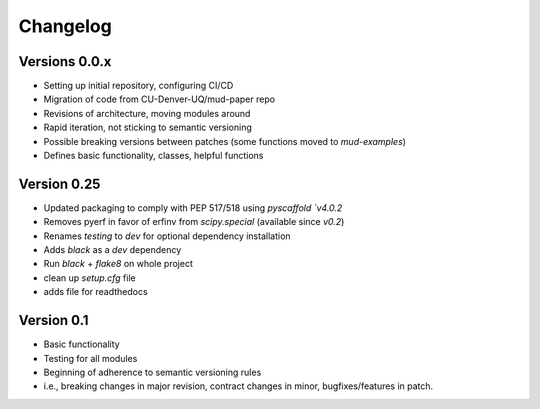 =========
Changelog
=========

Versions 0.0.x
===========
- Setting up initial repository, configuring CI/CD
- Migration of code from CU-Denver-UQ/mud-paper repo
- Revisions of architecture, moving modules around
- Rapid iteration, not sticking to semantic versioning
- Possible breaking versions between patches (some functions moved to `mud-examples`)
- Defines basic functionality, classes, helpful functions

Version 0.25
===========
- Updated packaging to comply with PEP 517/518 using `pyscaffold `v4.0.2`
- Removes pyerf in favor of erfinv from `scipy.special` (available since `v0.2`)
- Renames `testing` to `dev` for optional dependency installation
- Adds `black` as a `dev` dependency
- Run `black` + `flake8` on whole project
- clean up `setup.cfg` file
- adds file for readthedocs

Version 0.1
===========

- Basic functionality
- Testing for all modules
- Beginning of adherence to semantic versioning rules
- i.e., breaking changes in major revision, contract changes in minor, bugfixes/features in patch.